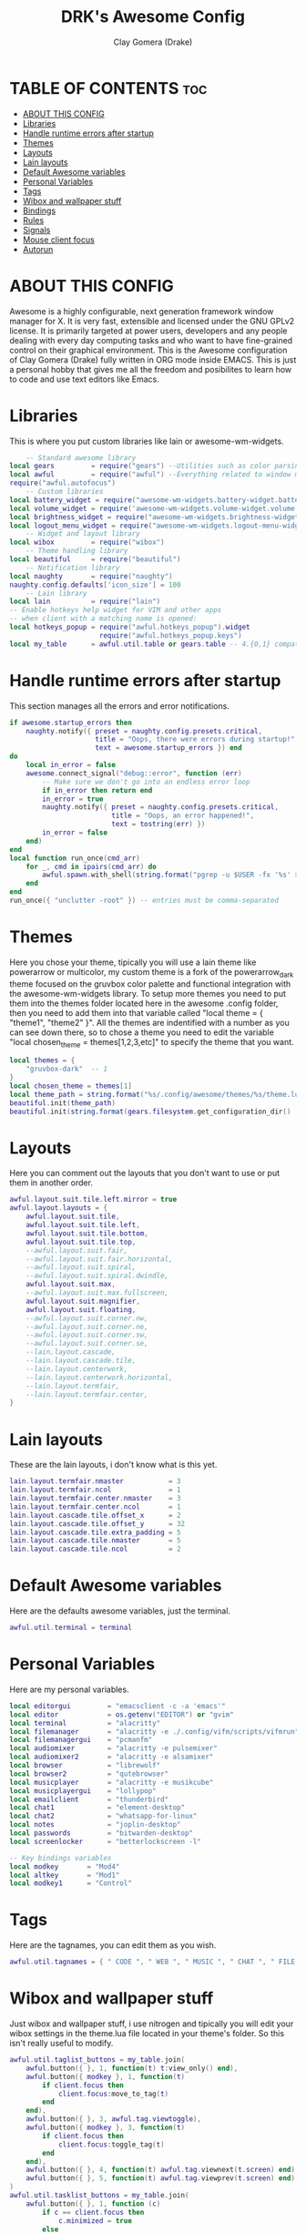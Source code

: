 #+TITLE: DRK's Awesome Config
#+AUTHOR: Clay Gomera (Drake)
#+DESCRIPTION: This my full awesome config for my laptop.
#+PROPERTY: header-args :tangle rc.lua

* TABLE OF CONTENTS :toc:
- [[#about-this-config][ABOUT THIS CONFIG]]
- [[#libraries][Libraries]]
- [[#handle-runtime-errors-after-startup][Handle runtime errors after startup]]
- [[#themes][Themes]]
- [[#layouts][Layouts]]
- [[#lain-layouts][Lain layouts]]
- [[#default-awesome-variables][Default Awesome variables]]
- [[#personal-variables][Personal Variables]]
- [[#tags][Tags]]
- [[#wibox-and-wallpaper-stuff][Wibox and wallpaper stuff]]
- [[#bindings][Bindings]]
- [[#rules][Rules]]
- [[#signals][Signals]]
- [[#mouse-client-focus][Mouse client focus]]
- [[#autorun][Autorun]]

* ABOUT THIS CONFIG
Awesome is a highly configurable, next generation framework window manager for X. It is very fast, extensible and licensed under the GNU GPLv2 license. It is primarily targeted at power users, developers and any people dealing with every day computing tasks and who want to have fine-grained control on their graphical environment. This is the Awesome configuration of Clay Gomera (Drake) fully written in ORG mode inside EMACS. This is just a personal hobby that gives me all the freedom and posibilites to learn how to code and use text editors like Emacs.

#+CAPTION: An example screenshot
#+NAME:   screenshot
#+attr_org: :width 750
[[./screenshot.png]]

* Libraries
This is where you put custom libraries like lain or awesome-wm-widgets.
#+begin_src lua
    -- Standard awesome library
local gears         = require("gears") --Utilities such as color parsing and objects
local awful         = require("awful") --Everything related to window managment
require("awful.autofocus")
    -- Custom libraries
local battery_widget = require("awesome-wm-widgets.battery-widget.battery")
local volume_widget = require('awesome-wm-widgets.volume-widget.volume')
local brightness_widget = require("awesome-wm-widgets.brightness-widget.brightness")
local logout_menu_widget = require("awesome-wm-widgets.logout-menu-widget.logout-menu")
    -- Widget and layout library
local wibox         = require("wibox")
    -- Theme handling library
local beautiful     = require("beautiful")
    -- Notification library
local naughty       = require("naughty")
naughty.config.defaults['icon_size'] = 100
    -- Lain library
local lain          = require("lain")
-- Enable hotkeys help widget for VIM and other apps
-- when client with a matching name is opened:
local hotkeys_popup = require("awful.hotkeys_popup").widget
                      require("awful.hotkeys_popup.keys")
local my_table      = awful.util.table or gears.table -- 4.{0,1} compatibility
#+end_src

* Handle runtime errors after startup
This section manages all the errors and error notifications.
#+begin_src lua
if awesome.startup_errors then
    naughty.notify({ preset = naughty.config.presets.critical,
                     title = "Oops, there were errors during startup!",
                     text = awesome.startup_errors }) end
do
    local in_error = false
    awesome.connect_signal("debug::error", function (err)
        -- Make sure we don't go into an endless error loop
        if in_error then return end
        in_error = true
        naughty.notify({ preset = naughty.config.presets.critical,
                         title = "Oops, an error happened!",
                         text = tostring(err) })
        in_error = false
    end)
end
local function run_once(cmd_arr)
    for _, cmd in ipairs(cmd_arr) do
        awful.spawn.with_shell(string.format("pgrep -u $USER -fx '%s' > /dev/null || (%s)", cmd, cmd))
    end
end
run_once({ "unclutter -root" }) -- entries must be comma-separated
#+end_src

* Themes
Here you chose your theme, tipically you will use a lain theme like powerarrow or multicolor, my custom theme is a fork of the powerarrow_dark theme focused on the gruvbox color palette and functional integration with the awesome-wm-widgets library. To setup more themes you need to put them into the themes folder located here in the awesome .config folder, then you need to add them into that variable called "local theme = { "theme1", "theme2" }". All the themes are indentified with a number as you can see down there, so to chose a theme you need to edit the variable "local chosen_theme = themes[1,2,3,etc]" to specify the theme that you want.
#+begin_src lua
local themes = {
    "gruvbox-dark"  -- 1
}
local chosen_theme = themes[1]
local theme_path = string.format("%s/.config/awesome/themes/%s/theme.lua", os.getenv("HOME"), chosen_theme)
beautiful.init(theme_path)
beautiful.init(string.format(gears.filesystem.get_configuration_dir() .. "/themes/%s/theme.lua", chosen_theme))
#+end_src

* Layouts
Here you can comment out the layouts that you don't want to use or put them in another order.
#+begin_src lua
awful.layout.suit.tile.left.mirror = true
awful.layout.layouts = {
    awful.layout.suit.tile,
    awful.layout.suit.tile.left,
    awful.layout.suit.tile.bottom,
    awful.layout.suit.tile.top,
    --awful.layout.suit.fair,
    --awful.layout.suit.fair.horizontal,
    --awful.layout.suit.spiral,
    --awful.layout.suit.spiral.dwindle,
    awful.layout.suit.max,
    --awful.layout.suit.max.fullscreen,
    awful.layout.suit.magnifier,
    awful.layout.suit.floating,
    --awful.layout.suit.corner.nw,
    --awful.layout.suit.corner.ne,
    --awful.layout.suit.corner.sw,
    --awful.layout.suit.corner.se,
    --lain.layout.cascade,
    --lain.layout.cascade.tile,
    --lain.layout.centerwork,
    --lain.layout.centerwork.horizontal,
    --lain.layout.termfair,
    --lain.layout.termfair.center,
}
#+end_src

* Lain layouts
These are the lain layouts, i don't know what is this yet.
#+begin_src lua
lain.layout.termfair.nmaster           = 3
lain.layout.termfair.ncol              = 1
lain.layout.termfair.center.nmaster    = 3
lain.layout.termfair.center.ncol       = 1
lain.layout.cascade.tile.offset_x      = 2
lain.layout.cascade.tile.offset_y      = 32
lain.layout.cascade.tile.extra_padding = 5
lain.layout.cascade.tile.nmaster       = 5
lain.layout.cascade.tile.ncol          = 2
#+end_src

* Default Awesome variables
Here are the defaults awesome variables, just the terminal.
#+begin_src lua
awful.util.terminal = terminal
#+end_src

* Personal Variables
Here are my personal variables.
#+begin_src lua
local editorgui         = "emacsclient -c -a 'emacs'"
local editor            = os.getenv("EDITOR") or "gvim"
local terminal          = "alacritty"
local filemanager       = "alacritty -e ./.config/vifm/scripts/vifmrun"
local filemanagergui    = "pcmanfm"
local audiomixer        = "alacritty -e pulsemixer"
local audiomixer2       = "alacritty -e alsamixer"
local browser           = "librewolf"
local browser2          = "qutebrowser"
local musicplayer       = "alacritty -e musikcube"
local musicplayergui    = "lollypop"
local emailclient       = "thunderbird"
local chat1             = "element-desktop"
local chat2             = "whatsapp-for-linux"
local notes             = "joplin-desktop"
local passwords         = "bitwarden-desktop"
local screenlocker      = "betterlockscreen -l"

-- Key bindings variables
local modkey       = "Mod4"
local altkey       = "Mod1"
local modkey1      = "Control"
#+end_src

* Tags
Here are the tagnames, you can edit them as you wish.
#+begin_src lua
awful.util.tagnames = { " CODE ", " WEB ", " MUSIC ", " CHAT ", " FILE ", " NOTES ", " WORK1 ", " WORK2 ", " GAME " }
#+end_src

* Wibox and wallpaper stuff
Just wibox and wallpaper stuff, i use nitrogen and tipically you will edit your wibox settings in the theme.lua file located in your theme's folder. So this isn't really useful to modify.
#+begin_src lua
awful.util.taglist_buttons = my_table.join(
    awful.button({ }, 1, function(t) t:view_only() end),
    awful.button({ modkey }, 1, function(t)
        if client.focus then
            client.focus:move_to_tag(t)
        end
    end),
    awful.button({ }, 3, awful.tag.viewtoggle),
    awful.button({ modkey }, 3, function(t)
        if client.focus then
            client.focus:toggle_tag(t)
        end
    end),
    awful.button({ }, 4, function(t) awful.tag.viewnext(t.screen) end),
    awful.button({ }, 5, function(t) awful.tag.viewprev(t.screen) end)
)
awful.util.tasklist_buttons = my_table.join(
    awful.button({ }, 1, function (c)
        if c == client.focus then
            c.minimized = true
        else
            c:emit_signal("request::activate", "tasklist", {raise = true})
        end
    end),
    awful.button({ }, 3, function ()
        local instance = nil

        return function ()
            if instance and instance.wibox.visible then
                instance:hide()
                instance = nil
            else
                instance = awful.menu.clients({theme = {width = 250}})
            end
        end
    end),
    awful.button({ }, 4, function () awful.client.focus.byidx(1) end),
    awful.button({ }, 5, function () awful.client.focus.byidx(-1) end)
)
screen.connect_signal("property::geometry", function(s)
    if beautiful.wallpaper then
        local wallpaper = beautiful.wallpaper
        if type(wallpaper) == "function" then
            wallpaper = wallpaper(s)
        end
        gears.wallpaper.maximized(wallpaper, s, true)
    end
end)
awful.screen.connect_for_each_screen(function(s) beautiful.at_screen_connect(s) end)
#+end_src

* Bindings
This sections is all about keyboard shortcuts or being more correct "bindings". This is the most important part of this config, all the tags are app centric, this means that they are there to host a specific application or type of applications.
|-----------+---------+-----+--------------------+----------------------------------------------------------------------------------------------|
| Tagnumber | Tagname | Key | Type               | App                                                                                          |
|-----------+---------+-----+--------------------+----------------------------------------------------------------------------------------------|
|         1 | CODE    | F1  | Text editors       | Super + F1 = Emacs / Super + Shift + F1 = spacevim                                           |
|         2 | WEB     | F2  | Web browsers       | Super + F2 = firefox / Super + Shift + F2 = qutebrowser                                      |
|         3 | MUSIC   | F3  | Music players      | Super + F3 = musikcube / Super + Shift + F3 = lollypop                                       |
|         4 | CHAT    | F4  | Messaging apps     | Super + F4 = element / Super + Shift + F4 = whatsapp                                         |
|         5 | FILE    | F5  | File managers      | Super + F5 = vifm / Super + Shift + F5 = pcmanfm                                             |
|         6 | NOTES   | F6  | Note taking app    | Super + F6 = joplin                                                                          |
|         7 | WORK1   | XX  | Work in progress 1 | Super + d = opens rofi to select a program                                                   |
|         8 | WORK2   | XX  | Work in progress 2 | Super + d = opens rofi to select a program                                                   |
|         9 | GAME    | F9  | Games              | Super + F9 = retroarch                                                                       |
|-----------+---------+-----+--------------------+----------------------------------------------------------------------------------------------|
|         X | XXXX    | XX  | tag agnostic       | Super + Shift + m = pulsemixer / Super + Alt + m = alsamixer / Super + Shift + p = bitwarden |
|-----------+---------+-----+--------------------+----------------------------------------------------------------------------------------------|

#+begin_src lua
-- Mouse bindings
root.buttons(gears.table.join(
    awful.button({ }, 4, awful.tag.viewnext),
    awful.button({ }, 5, awful.tag.viewprev)
))

-- Awesome things
globalkeys = my_table.join(
    awful.key({ modkey,           }, "s",      hotkeys_popup.show_help,
        {description="show help", group="awesome"}),
    awful.key({ modkey, "Control" }, "r", awesome.restart,
        {description = "reload awesome", group = "awesome"}),
    awful.key({ modkey, "Shift"   }, "q", awesome.quit,
        {description = "quit awesome", group = "awesome"}),

-- Tag browsing arrow keys and escape
    awful.key({ modkey,           }, "Left",   awful.tag.viewprev,
        {description = "view previous", group = "tag"}),
    awful.key({ modkey,           }, "Right",  awful.tag.viewnext,
        {description = "view next", group = "tag"}),
    awful.key({ modkey,           }, "Escape", awful.tag.history.restore,
        {description = "go back", group = "tag"}),

--  Tag browsing alt + tab
    awful.key({ altkey,           }, "Tab",   awful.tag.viewnext,
        {description = "view next", group = "tag"}),
    awful.key({ altkey, "Shift"   }, "Tab",  awful.tag.viewprev,
        {description = "view previous", group = "tag"}),

--  Copy primary to clipboard (terminals to gtk)
    awful.key({ modkey }, "c", function () awful.spawn.with_shell("xsel | xsel -i -b") end,
        {description = "copy terminal to gtk", group = "hotkeys"}),

--  Copy clipboard to primary (gtk to terminals)
    awful.key({ modkey }, "v", function () awful.spawn.with_shell("xsel -b | xsel") end,
        {description = "copy gtk to terminal", group = "hotkeys"}),

--  Client focus
    awful.key({ modkey,           }, "j", function () awful.client.focus.byidx( 1) end,
        {description = "focus next by index", group = "client"}),
    awful.key({ modkey,           }, "k", function () awful.client.focus.byidx(-1) end,
        {description = "focus previous by index", group = "client"}),

--  Layout manipulation
    awful.key({ modkey, "Shift"   }, "j", function () awful.client.swap.byidx(  1)    end,
        {description = "swap with next client by index", group = "client"}),
    awful.key({ modkey, "Shift"   }, "k", function () awful.client.swap.byidx( -1)    end,
        {description = "swap with previous client by index", group = "client"}),
    awful.key({ modkey, "Control" }, "j", function () awful.screen.focus_relative( 1) end,
        {description = "focus the next screen", group = "screen"}),
    awful.key({ modkey, "Control" }, "k", function () awful.screen.focus_relative(-1) end,
        {description = "focus the previous screen", group = "screen"}),
    awful.key({ modkey,           }, "u", awful.client.urgent.jumpto,
        {description = "jump to urgent client", group = "client"}),
    awful.key({ modkey,           }, "Tab",
        function ()
            awful.client.focus.history.previous()
            if client.focus then
                client.focus:raise()
            end
        end,
        {description = "go back", group = "client"}),
    awful.key({ modkey,           }, "l",     function () awful.tag.incmwfact( 0.05)          end,
        {description = "increase master width factor", group = "layout"}),
    awful.key({ modkey,           }, "h",     function () awful.tag.incmwfact(-0.05)          end,
        {description = "decrease master width factor", group = "layout"}),
    awful.key({ modkey, "Shift"   }, "h",     function () awful.tag.incnmaster( 1, nil, true) end,
        {description = "increase the number of master clients", group = "layout"}),
    awful.key({ modkey, "Shift"   }, "l",     function () awful.tag.incnmaster(-1, nil, true) end,
        {description = "decrease the number of master clients", group = "layout"}),
    awful.key({ modkey, "Control" }, "h",     function () awful.tag.incncol( 1, nil, true)    end,
        {description = "increase the number of columns", group = "layout"}),
    awful.key({ modkey, "Control" }, "l",     function () awful.tag.incncol(-1, nil, true)    end,
        {description = "decrease the number of columns", group = "layout"}),
    awful.key({ modkey,           }, "space", function () awful.layout.inc( 1)                end,
        {description = "select next", group = "layout"}),
    awful.key({ modkey, "Shift"   }, "space", function () awful.layout.inc(-1)                end,
        {description = "select previous", group = "layout"}),

--  Terminal
    awful.key({ modkey }, "Return", function() awful.spawn(terminal) end,
        {description = "launch a terminal", group = "apps"}),

--  Rofi
    awful.key({ modkey }, "d", function () awful.spawn(string.format("rofi -show drun", beautiful.bg_normal, beautiful.fg_normal, beautiful.bg_focus, beautiful.fg_focus)) end,
        {description = "show rofi drun menu", group = "hotkeys"}),
    awful.key({ modkey }, "r", function () awful.spawn(string.format("rofi -show run", beautiful.bg_normal, beautiful.fg_normal, beautiful.bg_focus, beautiful.fg_focus)) end,
        {description = "show rofi run menu", group = "hotkeys"}),
    awful.key({ modkey }, "Tab", function () awful.spawn(string.format("rofi -show window", beautiful.bg_normal, beautiful.fg_normal, beautiful.bg_focus, beautiful.fg_focus)) end,
        {description = "show rofi window menu", group = "hotkeys"}),
    awful.key({ modkey }, "w", function () awful.util.spawn("/home/drk/.shell-scripts/./rofi-wifi-menu.sh") end,
        {description = "show rofi wifi menu", group = "hotkeys"}),
    awful.key({ modkey, altkey }, "Delete", function () awful.util.spawn("/home/drk/.shell-scripts/./rofi-power-menu.sh") end,
        {description = "show rofi power menu", group = "hotkeys"}),
    awful.key({ modkey, altkey }, "Print", function () awful.util.spawn("/home/drk/.shell-scripts/./rofi-scrot-menu.sh") end,
        {description = "show rofi scrot menu", group = "hotkeys"}),

--  Keyboard Layouts
    awful.key({ modkey, "Shift" }, "e", function () awful.util.spawn("setxkbmap -layout es") end,
        {description = "switch to es keyboard layout", group = "keyboard"}),
    awful.key({ modkey, "Shift" }, "u", function () awful.util.spawn("setxkbmap -layout us") end,
        {description = "switch to us keyboard layout", group = "keyboard"}),

--  Apps
                -- code
    awful.key({ modkey }, "F1", function () awful.spawn(editorgui) end,
        {description = "launch emacs", group = "apps"}),
    awful.key({ modkey, "Shift" }, "F1", function () awful.spawn(editor) end,
        {description = "launch spacevim", group = "apps"}),
                -- web
    awful.key({ modkey }, "F2", function () awful.spawn(browser) end,
        {description = "launch firefox", group = "apps"}),
    awful.key({ modkey, "Shift" }, "F2", function () awful.spawn(browser2) end,
        {description = "launch qutebrowser", group = "apps"}),
                -- music
    awful.key({ modkey }, "F3", function () awful.spawn(musicplayer) end,
        {description = "launch musikcube", group = "apps"}),
    awful.key({ modkey, "Shift" }, "F3", function () awful.spawn(musicplayergui) end,
        {description = "launch lollypop", group = "apps"}),
                -- chat
    awful.key({ modkey }, "F4", function () awful.spawn(chat1) end,
        {description = "launch element", group = "apps"}),
    awful.key({ modkey, "Shift" }, "F4", function () awful.spawn(chat2) end,
        {description = "launch whatsapp", group = "apps"}),
                -- file
    awful.key({ modkey }, "F5", function () awful.spawn(filemanager) end,
        {description = "launch vifm", group = "apps"}),
    awful.key({ modkey, "Shift" }, "F5", function () awful.spawn(filemanagergui) end,
        {description = "launch pcmanfm", group = "apps"}),
                -- notes
    awful.key({ modkey }, "F6", function () awful.spawn(notes) end,
        {description = "launch joplin", group = "apps"}),
                -- tag agnostic
    awful.key({ modkey, "Shift" }, "m", function () awful.spawn(audiomixer) end,
        {description = "launch pulsemixer", group = "apps"}),
    awful.key({ modkey, altkey }, "m", function () awful.spawn(audiomixer2) end,
        {description = "launch alsamixer", group = "apps"}),
    awful.key({ modkey, altkey }, "p", function () awful.spawn(passwords) end,
        {description = "launch bitwarden", group = "apps"}),
                -- game
    awful.key({ modkey }, "F9", function () awful.util.spawn("retroarch") end,
        {description = "launch retroarch", group = "apps"}),

-- Volume Control
    awful.key({}, "XF86AudioRaiseVolume", function() volume_widget:inc(5) end,
        {description = "increase volume", group = "volume"}),
    awful.key({}, "XF86AudioLowerVolume", function() volume_widget:dec(5) end,
        {description = "decrease volume", group = "volume"}),
    awful.key({}, "XF86AudioMute", function() volume_widget:toggle() end,
        {description = "mute volume", group = "volume"}),

-- Screenshot
    awful.key({}, "Print", function() awful.util.spawn("scrot") end,
        {description = "take a complete screenshot", group = "screenshot"}),
    awful.key({"Control"}, "Print", function() awful.util.spawn("scrot -s") end,
        {description = "take an area screenshot", group = "screenshot"}),

-- Brightness
    awful.key({}, "XF86MonBrightnessUp", function () brightness_widget:inc(5) end,
        {description = "increase brightness", group = "brightness"}),
    awful.key({}, "XF86MonBrightnessDown", function () brightness_widget:dec(5) end,
        {description = "decrease brightness", group = "brightness"}),

-- Screen configuration
    awful.key({ modkey }, "p", function() awful.util.spawn("arandr") end,
        {description = "launch screen configuration tool", group = ("screen")}),

-- Screen Lock
    awful.key({ modkey, modkey1 }, "l", function() awful.spawn(screenlocker) end,
        {description = "lock the screen", group = "screen"}),

-- Show/Hide Wibox
    awful.key({ modkey }, "b", function ()
            for s in screen do
                s.mywibox.visible = not s.mywibox.visible
                if s.mybottomwibox then
                    s.mybottomwibox.visible = not s.mybottomwibox.visible
                end
            end
        end,
        {description = "toggle wibox", group = "awesome"}),

-- On the fly useless gaps change
    awful.key({ altkey, "Control" }, "j", function () lain.util.useless_gaps_resize(1) end,
        {description = "increment gaps", group = "tag"}),
    awful.key({ altkey, "Control" }, "l", function () lain.util.useless_gaps_resize(-1) end,
        {description = "decrement gaps", group = "tag"}),

-- Dynamic tagging
    awful.key({ modkey, "Shift" }, "n", function () lain.util.add_tag() end,
        {description = "add new tag", group = "tag"}),
    awful.key({ modkey, "Control" }, "r", function () lain.util.rename_tag() end,
        {description = "rename tag", group = "tag"}),
    awful.key({ modkey, "Shift" }, "Left", function () lain.util.move_tag(-1) end,
        {description = "move tag to the left", group = "tag"}),
    awful.key({ modkey, "Shift" }, "Right", function () lain.util.move_tag(1) end,
        {description = "move tag to the right", group = "tag"}),
    awful.key({ modkey, "Shift" }, "d", function () lain.util.delete_tag() end,
        {description = "delete tag", group = "tag"}),

-- Minimize, maximize, moving clients, fullscreen, etc
    awful.key({ modkey, "Control" }, "n",
              function ()
                  local c = awful.client.restore()
                  -- Focus restored client
                  if c then
                      client.focus = c
                      c:raise()
                  end
              end,
              {description = "restore minimized", group = "client"})
)
clientkeys = gears.table.join(
    awful.key({ modkey,           }, "f", function (c) c.fullscreen = not c.fullscreen c:raise() end,
        {description = "toggle fullscreen", group = "client"}),
    awful.key({ modkey }, "q",      function (c) c:kill() end,
              {description = "close", group = "client"}),
    awful.key({ modkey, "Control" }, "space",  awful.client.floating.toggle,
              {description = "toggle floating", group = "client"}),
    awful.key({ modkey, "Control" }, "Return", function (c) c:swap(awful.client.getmaster()) end,
              {description = "move to master", group = "client"}),
    awful.key({ modkey,           }, "o",      function (c) c:move_to_screen()               end,
              {description = "move to screen", group = "client"}),
    awful.key({ modkey,           }, "t",      function (c) c.ontop = not c.ontop            end,
              {description = "toggle keep on top", group = "client"}),
    awful.key({ modkey,           }, "n",
        function (c)
            c.minimized = true
        end ,
        {description = "minimize", group = "client"}),
    awful.key({ modkey,           }, "m",
        function (c)
            c.maximized = not c.maximized
            c:raise()
        end ,
        {description = "(un)maximize", group = "client"}),
    awful.key({ modkey, "Control" }, "m",
        function (c)
            c.maximized_vertical = not c.maximized_vertical
            c:raise()
        end ,
        {description = "(un)maximize vertically", group = "client"}),
    awful.key({ modkey, "Shift"   }, "m",
        function (c)
            c.maximized_horizontal = not c.maximized_horizontal
            c:raise()
        end ,
        {description = "(un)maximize horizontally", group = "client"})
)

-- Bind all key numbers to tags.
-- Be careful: we use keycodes to make it works on any keyboard layout.
-- This should map on the top row of your keyboard, usually 1 to 9.
for i = 1, 9 do
    -- Hack to only show tags 1 and 9 in the shortcut window (mod+s)
    local descr_view, descr_toggle, descr_move, descr_toggle_focus
    if i == 1 or i == 9 then
        descr_view = {description = "view tag #", group = "tag"}
        descr_toggle = {description = "toggle tag #", group = "tag"}
        descr_move = {description = "move focused client to tag #", group = "tag"}
        descr_toggle_focus = {description = "toggle focused client on tag #", group = "tag"}
    end
    globalkeys = my_table.join(globalkeys,
        -- View tag only.
        awful.key({ modkey }, "#" .. i + 9,
                  function ()
                        local screen = awful.screen.focused()
                        local tag = screen.tags[i]
                        if tag then
                           tag:view_only()
                        end
                  end,
                  descr_view),
        -- Toggle tag display.
        awful.key({ modkey, "Control" }, "#" .. i + 9,
                  function ()
                      local screen = awful.screen.focused()
                      local tag = screen.tags[i]
                      if tag then
                         awful.tag.viewtoggle(tag)
                      end
                  end,
                  descr_toggle),
        -- Move client to tag.
        awful.key({ modkey, "Shift" }, "#" .. i + 9,
                  function ()
                      if client.focus then
                          local tag = client.focus.screen.tags[i]
                          if tag then
                              client.focus:move_to_tag(tag)
                          end
                     end
                  end,
                  descr_move),
        -- Toggle tag on focused client.
        awful.key({ modkey, "Control", "Shift" }, "#" .. i + 9,
                  function ()
                      if client.focus then
                          local tag = client.focus.screen.tags[i]
                          if tag then
                              client.focus:toggle_tag(tag)
                          end
                      end
                  end,
                  descr_toggle_focus)
    )
end

-- Other mouse bindings
clientbuttons = gears.table.join(
    awful.button({ }, 1, function (c)
        c:emit_signal("request::activate", "mouse_click", {raise = true})
    end),
    awful.button({ modkey }, 1, function (c)
        c:emit_signal("request::activate", "mouse_click", {raise = true})
        awful.mouse.client.move(c)
    end),
    awful.button({ modkey }, 3, function (c)
        c:emit_signal("request::activate", "mouse_click", {raise = true})
        awful.mouse.client.resize(c)
    end)
)

-- Set keys
root.keys(globalkeys)
#+end_src

#+RESULTS:

* Rules
Here are the rules, so basically here you can specify how you want Awesomewm to manage clients. I edited this to make sure that my master client always stays in its default position, for example in the master and stack layout or "tile layout", it wont matter how much apps i open, my main client will stay there in the main position. Also you can edit this to specify wich apps needs to open always in floating mode and a bunch of other things.
#+begin_src lua
-- Rules to apply to new clients (through the "manage" signal).
awful.rules.rules = {
    -- All clients will match this rule.
    { rule = { },
      properties = { border_width = beautiful.border_width,
                     border_color = beautiful.border_normal,
                     focus = awful.client.focus.filter,
                     raise = true,
                     keys = clientkeys,
                     buttons = clientbuttons,
                     screen = awful.screen.preferred,
                     placement = awful.placement.no_overlap+awful.placement.no_offscreen,
                     callback = awful.client.setslave
     }
    },
    -- Floating clients.
    { rule_any = {
        instance = {
          "DTA",  -- Firefox addon DownThemAll.
          "copyq",  -- Includes session name in class.
          "pinentry",
        },
        class = {
          "Arandr",
          "Blueman-manager",
          "Gpick",
          "Kruler",
          "MessageWin",  -- kalarm.
       --   "Sxiv",
          "Tor Browser", -- Needs a fixed window size to avoid fingerprinting by screen size.
          "Wpa_gui",
          "veromix",
          "xtightvncviewer"},
        -- Note that the name property shown in xprop might be set slightly after creation of the client
        -- and the name shown there might not match defined rules here.
        name = {
          "Event Tester",  -- xev.
        },
        role = {
          "AlarmWindow",  -- Thunderbird's calendar.
          "ConfigManager",  -- Thunderbird's about:config.
          "pop-up",       -- e.g. Google Chrome's (detached) Developer Tools.
        }
      }, properties = { floating = true }},
}
#+end_src

* Signals
These are the signals, they are related to the rules, i don't tipically edit them.
#+begin_src lua
-- Signal function to execute when a new client appears.
client.connect_signal("manage", function (c)
    -- Set the windows at the slave,
    -- i.e. put it at the end of others instead of setting it master.
    -- if not awesome.startup then awful.client.setslave(c) end
    if awesome.startup and
      not c.size_hints.user_position
      and not c.size_hints.program_position then
        -- Prevent clients from being unreachable after screen count changes.
        awful.placement.no_offscreen(c)
    end
end)
#+end_src

* Mouse client focus
These are the mouse functions to whenever you hover a window with your mouse, it automatically focuses it.
#+begin_src lua
-- Enable sloppy focus, so that focus follows mouse.
client.connect_signal("mouse::enter", function(c)
    c:emit_signal("request::activate", "mouse_enter", {raise = false})
end)
client.connect_signal("focus", function(c) c.border_color = beautiful.border_focus end)
client.connect_signal("unfocus", function(c) c.border_color = beautiful.border_normal end)
#+end_src

* Autorun
You know what is this, the things that will open with you sign in. Like setting up the wallpaper automatically, or the polkit to make sure that you will get the password prompt when a program needs it, the picom compositor and finally the emacs daemon.
#+begin_src lua
awful.util.spawn_with_shell("nitrogen --restore")
awful.util.spawn_with_shell("lxpolkit")
awful.util.spawn_with_shell("picom --experimental-backend --config ~/.config/picom.conf")
awful.util.spawn_with_shell("/usr/bin/emacs --daemon &")
#+end_src
